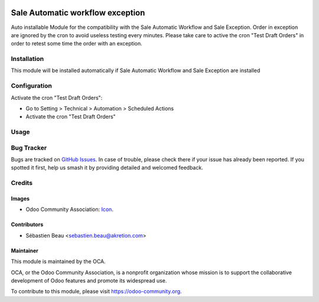 .. image:: https://img.shields.io/badge/licence-AGPL--3-blue.svg
   :target: http://www.gnu.org/licenses/agpl-3.0-standalone.html
   :alt: License: AGPL-3

=================================
Sale Automatic workflow exception
=================================

Auto installable Module for the compatibility
with the Sale Automatic Workflow and Sale Exception.
Order in exception are ignored by the cron to avoid useless testing
every minutes. Please take care to active the cron "Test Draft Orders"
in order to retest some time the order with an exception.

Installation
============

This module will be installed automatically if Sale Automatic Workflow and Sale Exception
are installed

Configuration
=============

Activate the cron "Test Draft Orders":

* Go to Setting > Technical > Automation > Scheduled Actions
* Activate the cron "Test Draft Orders"


Usage
=====


.. image:: https://odoo-community.org/website/image/ir.attachment/5784_f2813bd/datas
   :alt: Try me on Runbot
   :target: https://runbot.odoo-community.org/runbot/167/8.0

Bug Tracker
===========

Bugs are tracked on `GitHub Issues
<https://github.com/OCA/sale-workflow/issues>`_. In case of trouble, please
check there if your issue has already been reported. If you spotted it first,
help us smash it by providing detailed and welcomed feedback.

Credits
=======

Images
------

* Odoo Community Association: `Icon <https://github.com/OCA/maintainer-tools/blob/master/template/module/static/description/icon.svg>`_.

Contributors
------------

* Sébastien Beau <sebastien.beau@akretion.com>

Maintainer
----------

.. image:: https://odoo-community.org/logo.png
   :alt: Odoo Community Association
   :target: https://odoo-community.org

This module is maintained by the OCA.

OCA, or the Odoo Community Association, is a nonprofit organization whose
mission is to support the collaborative development of Odoo features and
promote its widespread use.

To contribute to this module, please visit https://odoo-community.org.
